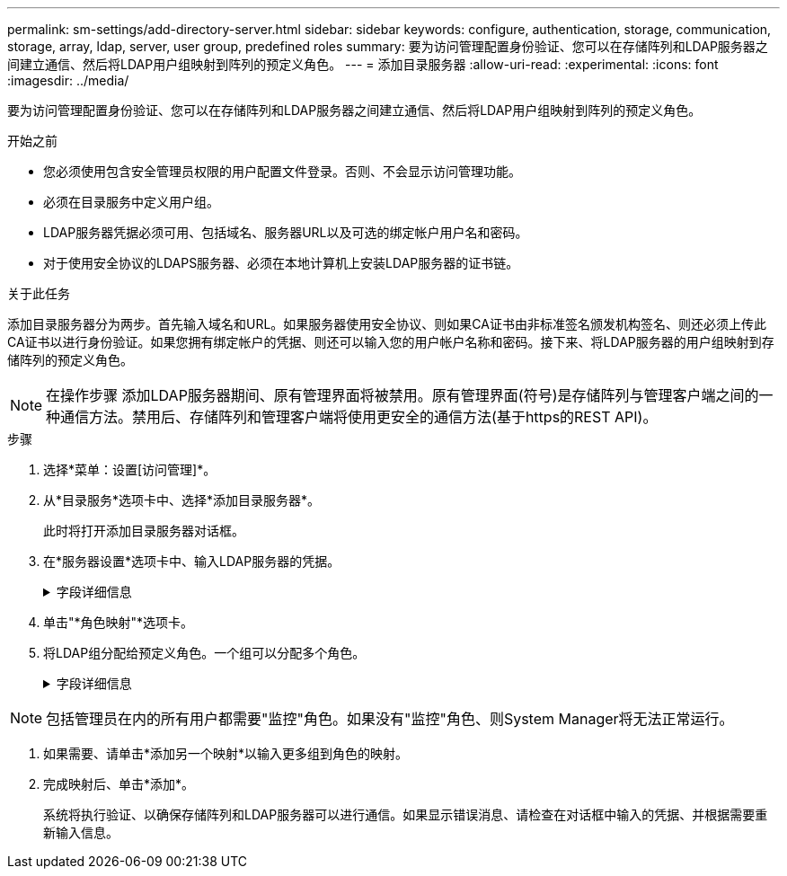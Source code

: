 ---
permalink: sm-settings/add-directory-server.html 
sidebar: sidebar 
keywords: configure, authentication, storage, communication, storage, array, ldap, server, user group, predefined roles 
summary: 要为访问管理配置身份验证、您可以在存储阵列和LDAP服务器之间建立通信、然后将LDAP用户组映射到阵列的预定义角色。 
---
= 添加目录服务器
:allow-uri-read: 
:experimental: 
:icons: font
:imagesdir: ../media/


[role="lead"]
要为访问管理配置身份验证、您可以在存储阵列和LDAP服务器之间建立通信、然后将LDAP用户组映射到阵列的预定义角色。

.开始之前
* 您必须使用包含安全管理员权限的用户配置文件登录。否则、不会显示访问管理功能。
* 必须在目录服务中定义用户组。
* LDAP服务器凭据必须可用、包括域名、服务器URL以及可选的绑定帐户用户名和密码。
* 对于使用安全协议的LDAPS服务器、必须在本地计算机上安装LDAP服务器的证书链。


.关于此任务
添加目录服务器分为两步。首先输入域名和URL。如果服务器使用安全协议、则如果CA证书由非标准签名颁发机构签名、则还必须上传此CA证书以进行身份验证。如果您拥有绑定帐户的凭据、则还可以输入您的用户帐户名称和密码。接下来、将LDAP服务器的用户组映射到存储阵列的预定义角色。

[NOTE]
====
在操作步骤 添加LDAP服务器期间、原有管理界面将被禁用。原有管理界面(符号)是存储阵列与管理客户端之间的一种通信方法。禁用后、存储阵列和管理客户端将使用更安全的通信方法(基于https的REST API)。

====
.步骤
. 选择*菜单：设置[访问管理]*。
. 从*目录服务*选项卡中、选择*添加目录服务器*。
+
此时将打开添加目录服务器对话框。

. 在*服务器设置*选项卡中、输入LDAP服务器的凭据。
+
.字段详细信息
[%collapsible]
====
[cols="1a,3a"]
|===
| 正在设置 ... | Description 


 a| 
*配置设置*



 a| 
域
 a| 
输入LDAP服务器的域名。对于多个域、请在逗号分隔列表中输入域。域名用于登录(_username_@_domain_)以指定要对其进行身份验证的目录服务器。



 a| 
服务器URL
 a| 
输入用于访问LDAP服务器的URL、格式为`ldap：//*主机*：*端口*`。



 a| 
上传证书(可选)
 a| 

NOTE: 只有在上述服务器URL字段中指定了LDAPS协议时、才会显示此字段。

单击*浏览*并选择要上传的CA证书。这是用于对LDAP服务器进行身份验证的可信证书或证书链。



 a| 
绑定帐户(可选)
 a| 
输入一个只读用户帐户、用于对LDAP服务器进行搜索查询以及在组中进行搜索。以LDAP类型格式输入帐户名称。例如、如果绑定用户名为"bindAcct"、则可以输入"cn=bindAcct、cn=users、DC=cpoc、DC=local"等值。



 a| 
绑定密码(可选)
 a| 

NOTE: 输入上述绑定帐户时、将显示此字段。

输入绑定帐户的密码。



 a| 
添加前测试服务器连接
 a| 
如果要确保存储阵列可以与您输入的LDAP服务器配置进行通信、请选中此复选框。单击对话框底部的*添加*后、将进行测试。如果选中此复选框且测试失败、则不会添加配置。您必须解决此错误或取消选中此复选框、才能跳过测试并添加配置。



 a| 
权限设置*



 a| 
搜索基础DN
 a| 
输入LDAP环境以搜索用户、通常形式为`CN=Users、DC=cOPC、DC=local`。



 a| 
username属性
 a| 
输入绑定到用户ID的属性以进行身份验证。例如：`sAMAccountName`。



 a| 
组属性
 a| 
输入用户上的组属性列表、用于组到角色映射。例如：`memberOf、managedObjects`。

|===
====


. 单击"*角色映射"*选项卡。
. 将LDAP组分配给预定义角色。一个组可以分配多个角色。
+
.字段详细信息
[%collapsible]
====
[cols="1a,3a"]
|===
| 正在设置 ... | Description 


 a| 
*映射*



 a| 
组DN
 a| 
为要映射的LDAP用户组指定组可分辨名称(DN)。



 a| 
角色
 a| 
单击此字段、然后选择要映射到组DN的存储阵列角色之一。您必须单独为此组选择要包含的每个角色。要登录到SANtricity 系统管理器、需要将"监控"角色与其他角色结合使用。映射的角色包括以下权限：

** *存储管理*—对存储对象(例如卷和磁盘池)具有完全读/写访问权限、但无法访问安全配置。
** *安全管理*—访问访问管理、证书管理、审核日志管理中的安全配置、以及打开或关闭原有管理界面(符号)的功能。
** *支持管理*—访问存储阵列上的所有硬件资源、故障数据、MEL事件和控制器固件升级。无法访问存储对象或安全配置。
** *监控*—对所有存储对象的只读访问、但无法访问安全配置。


|===
====


[NOTE]
====
包括管理员在内的所有用户都需要"监控"角色。如果没有"监控"角色、则System Manager将无法正常运行。

====
. 如果需要、请单击*添加另一个映射*以输入更多组到角色的映射。
. 完成映射后、单击*添加*。
+
系统将执行验证、以确保存储阵列和LDAP服务器可以进行通信。如果显示错误消息、请检查在对话框中输入的凭据、并根据需要重新输入信息。


